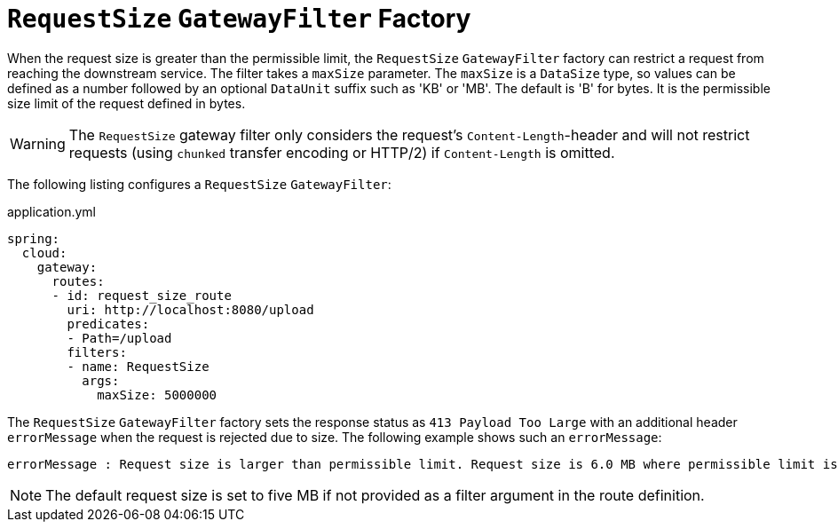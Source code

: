 [[requestsize-gatewayfilter-factory]]
= `RequestSize` `GatewayFilter` Factory

When the request size is greater than the permissible limit, the `RequestSize` `GatewayFilter` factory can restrict a request from reaching the downstream service.
The filter takes a `maxSize` parameter.
The `maxSize` is a `DataSize` type, so values can be defined as a number followed by an optional `DataUnit` suffix such as 'KB' or 'MB'. The default is 'B' for bytes.
It is the permissible size limit of the request defined in bytes.

WARNING: The `RequestSize` gateway filter only considers the request's `Content-Length`-header and will not restrict requests (using `chunked` transfer encoding or HTTP/2) if `Content-Length` is omitted.

The following listing configures a `RequestSize` `GatewayFilter`:

.application.yml
[source,yaml]
----
spring:
  cloud:
    gateway:
      routes:
      - id: request_size_route
        uri: http://localhost:8080/upload
        predicates:
        - Path=/upload
        filters:
        - name: RequestSize
          args:
            maxSize: 5000000
----

The `RequestSize` `GatewayFilter` factory sets the response status as `413 Payload Too Large` with an additional header `errorMessage` when the request is rejected due to size. The following example shows such an `errorMessage`:

[source]
----
errorMessage : Request size is larger than permissible limit. Request size is 6.0 MB where permissible limit is 5.0 MB
----

NOTE: The default request size is set to five MB if not provided as a filter argument in the route definition.

